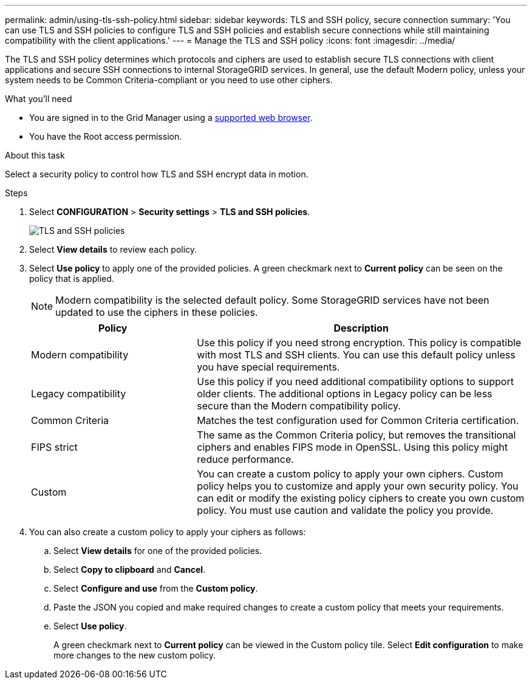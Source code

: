 ---
permalink: admin/using-tls-ssh-policy.html
sidebar: sidebar
keywords: TLS and SSH policy, secure connection
summary: 'You can use TLS and SSH policies to configure TLS and SSH policies and establish secure connections while still maintaining compatibility with the client applications.'
---
= Manage the TLS and SSH policy
:icons: font
:imagesdir: ../media/

[.lead]
The TLS and SSH policy determines which protocols and ciphers are used to establish secure TLS connections with client applications and secure SSH connections to internal StorageGRID services. In general, use the default Modern policy, unless your system needs to be Common Criteria-compliant or you need to use other ciphers.

.What you'll need

* You are signed in to the Grid Manager using a xref:../admin/web-browser-requirements.adoc[supported web browser].
* You have the Root access permission.

.About this task

Select a security policy to control how TLS and SSH encrypt data in motion.

.Steps
. Select *CONFIGURATION* > *Security settings* > *TLS and SSH policies*.
+

image::../media/securitysettings_tls_ssh_policies_homepg.png[TLS and SSH policies]
+

. Select *View details* to review each policy.
+

. Select *Use policy* to apply one of the provided policies.
A green checkmark next to *Current policy* can be seen on the policy that is applied.
+

NOTE: Modern compatibility is the selected default policy. Some StorageGRID services have not been updated to use the ciphers in these policies.
+

[cols="1a,2a" options="header"]
|===
|Policy
|Description

|Modern compatibility
|Use this policy if you need strong encryption. This policy is compatible with most TLS and SSH clients. You can use this default policy unless you have special requirements.

|Legacy compatibility
|Use this policy if you need additional compatibility options to support older clients. The additional options in Legacy policy can be less secure than the Modern compatibility policy.

|Common Criteria
|Matches the test configuration used for Common Criteria certification.

|FIPS strict
|The same as the Common Criteria policy, but removes the transitional ciphers and enables FIPS mode in OpenSSL. Using this policy might reduce performance.

|Custom
|You can create a custom policy to apply your own ciphers.  Custom policy helps you to customize and apply your own security policy. You can edit or modify the existing policy ciphers to create you own custom policy. You must use caution and validate the policy you provide.

|===
+

. You can also create a custom policy to apply your ciphers as follows:

.. Select *View details* for one of the provided policies.
.. Select *Copy to clipboard* and *Cancel*.
.. Select *Configure and use* from the *Custom policy*. 
.. Paste the JSON you copied and make required changes to create a custom policy that meets your requirements.
.. Select *Use policy*.
+

A green checkmark next to *Current policy* can be viewed in the Custom policy tile. Select *Edit configuration* to make more changes to the new custom policy.

